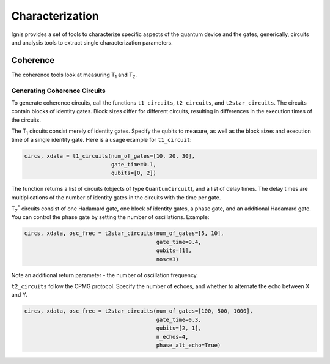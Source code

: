 
Characterization
================

Ignis provides a set of tools to characterize specific aspects
of the quantum device and the gates, generically, circuits
and analysis tools to extract single characterization parameters.

Coherence
---------

The coherence tools look at measuring |T1| and |T2|. 

Generating Coherence Circuits
~~~~~~~~~~~~~~~~~~~~~~~~~~~~~

To generate coherence circuits, call the functions ``t1_circuits``, ``t2_circuits``, and ``t2star_circuits``. The circuits contain blocks of identity gates. Block sizes differ for different circuits, resulting in differences in the execution times of the circuits.

The |T1| circuits consist merely of identity gates. Specify the qubits to measure, as well as the block sizes and execution time of a single identity gate. Here is a usage example for ``t1_circuit``:

.. code:: python

    circs, xdata = t1_circuits(num_of_gates=[10, 20, 30], 
                               gate_time=0.1, 
                               qubits=[0, 2])

The function returns a list of circuits (objects of type ``QuantumCircuit``), and a list of delay times. The delay times are multiplications of the number of identity gates in the circuits with the time per gate.

|TS| circuits consist of one Hadamard gate, one block of identity gates, a phase gate, and an additional Hadamard gate. You can control the phase gate by setting the number of oscillations. Example:

.. code:: python

    circs, xdata, osc_frec = t2star_circuits(num_of_gates=[5, 10], 
                                             gate_time=0.4,
                                             qubits=[1],
                                             nosc=3)

Note an additional return parameter - the number of oscillation frequency.

``t2_circuits`` follow the CPMG protocol. Specify the number of echoes, and whether to alternate the echo between X and Y.

.. code:: python

    circs, xdata, osc_frec = t2star_circuits(num_of_gates=[100, 500, 1000], 
                                             gate_time=0.3,
                                             qubits=[2, 1],
                                             n_echos=4,
					     phase_alt_echo=True)

.. |T1| replace:: T\ :subscript:`1`
.. |T2| replace:: T\ :subscript:`2`
.. |TS| replace:: T\ :subscript:`2`\ :superscript:`*`




